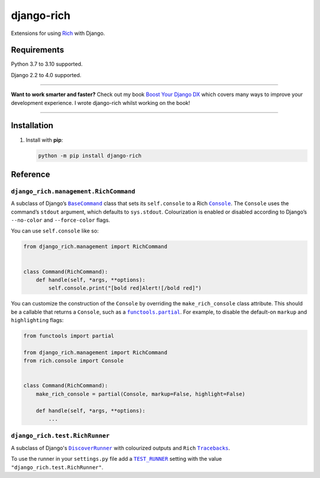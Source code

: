 ===========
django-rich
===========

.. image:: https://img.shields.io/github/workflow/status/adamchainz/django-rich/CI/main?style=for-the-badge
   :target: https://github.com/adamchainz/django-rich/actions?workflow=CI

.. image:: https://img.shields.io/badge/Coverage-100%25-success?style=for-the-badge
  :target: https://github.com/adamchainz/django-rich/actions?workflow=CI

.. image:: https://img.shields.io/pypi/v/django-rich.svg?style=for-the-badge
   :target: https://pypi.org/project/django-rich/

.. image:: https://img.shields.io/badge/code%20style-black-000000.svg?style=for-the-badge
   :target: https://github.com/psf/black

.. image:: https://img.shields.io/badge/pre--commit-enabled-brightgreen?logo=pre-commit&logoColor=white&style=for-the-badge
   :target: https://github.com/pre-commit/pre-commit
   :alt: pre-commit

Extensions for using `Rich <https://rich.readthedocs.io/>`__ with Django.

Requirements
------------

Python 3.7 to 3.10 supported.

Django 2.2 to 4.0 supported.

----

**Want to work smarter and faster?**
Check out my book `Boost Your Django DX <https://adamchainz.gumroad.com/l/byddx>`__ which covers many ways to improve your development experience.
I wrote django-rich whilst working on the book!

----

Installation
------------

1. Install with **pip**:

   .. code-block:: sh

       python -m pip install django-rich


Reference
---------

``django_rich.management.RichCommand``
^^^^^^^^^^^^^^^^^^^^^^^^^^^^^^^^^^^^^^

A subclass of Django’s |BaseCommand|__ class that sets its ``self.console`` to a Rich |Console|__.
The ``Console`` uses the command’s ``stdout`` argument, which defaults to ``sys.stdout``.
Colourization is enabled or disabled according to Django’s ``--no-color`` and ``--force-color`` flags.

.. |BaseCommand| replace:: ``BaseCommand``
__ https://docs.djangoproject.com/en/stable/howto/custom-management-commands/#django.core.management.BaseCommand

.. |Console| replace:: ``Console``
__ https://rich.readthedocs.io/en/stable/console.html

You can use ``self.console`` like so:

.. code-block:: python

    from django_rich.management import RichCommand


    class Command(RichCommand):
        def handle(self, *args, **options):
            self.console.print("[bold red]Alert![/bold red]")

You can customize the construction of the ``Console`` by overriding the ``make_rich_console`` class attribute.
This should be a callable that returns a ``Console``, such as a |functools.partial|__.
For example, to disable the default-on ``markup`` and ``highlighting`` flags:

.. |functools.partial| replace:: ``functools.partial``
__ https://docs.python.org/3/library/functools.html#functools.partial

.. code-block:: python

    from functools import partial

    from django_rich.management import RichCommand
    from rich.console import Console


    class Command(RichCommand):
        make_rich_console = partial(Console, markup=False, highlight=False)

        def handle(self, *args, **options):
            ...

``django_rich.test.RichRunner``
^^^^^^^^^^^^^^^^^^^^^^^^^^^^^^^

A subclass of Django's |DiscoverRunner|__ with colourized outputs and ``Rich`` |Tracebacks|__.

.. image:: img/RichRunner.png

.. |DiscoverRunner| replace:: ``DiscoverRunner``
__ https://docs.djangoproject.com/en/stable/topics/testing/advanced/#defining-a-test-runner

.. |Tracebacks| replace:: ``Tracebacks``
__ https://rich.readthedocs.io/en/stable/traceback.html

To use the runner in your ``settings.py`` file add a |TEST_RUNNER|__ setting with the value ``"django_rich.test.RichRunner"``.

.. |TEST_RUNNER| replace:: ``TEST_RUNNER``
__ https://docs.djangoproject.com/en/4.0/ref/settings/#std:setting-TEST_RUNNER
